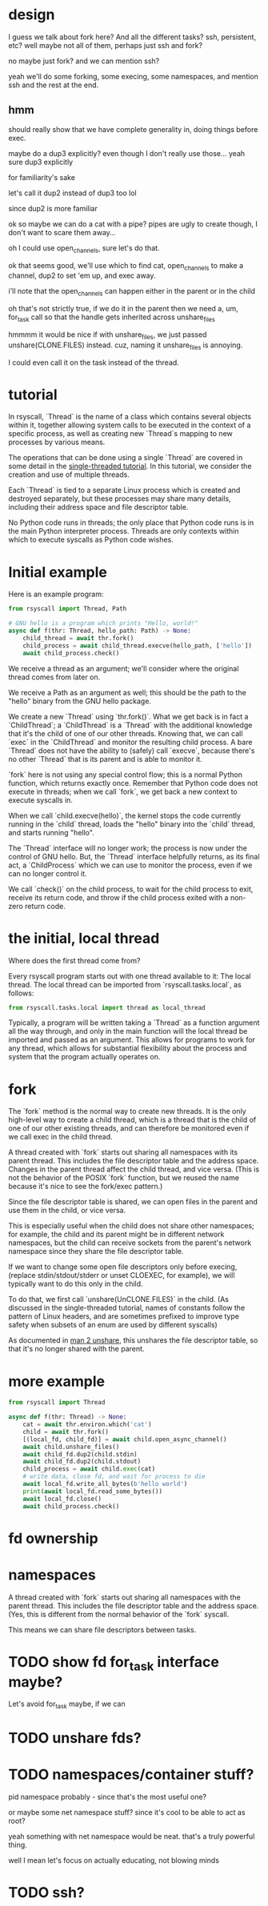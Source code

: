 * design
I guess we talk about fork here?
And all the different tasks?
ssh, persistent, etc?
well maybe not all of them, perhaps just ssh and fork?

no maybe just fork?
and we can mention ssh?

yeah we'll do some forking, some execing,
some namespaces,
and mention ssh and the rest at the end.
** hmm
   should really show that we have complete generality in,
   doing things before exec.
   
   maybe do a dup3 explicitly?
   even though I don't really use those...
   yeah sure dup3 explicitly

   for familiarity's sake

   let's call it dup2 instead of dup3 too lol

   since dup2 is more familiar

   ok so maybe we can do a cat with a pipe?
   pipes are ugly to create though,
   I don't want to scare them away...

   oh I could use open_channels, sure let's do that.

   ok that seems good, we'll use which to find cat,
   open_channels to make a channel,
   dup2 to set 'em up,
   and exec away.

   i'll note that the open_channels can happen either in the parent or in the child

   oh that's not strictly true, if we do it in the parent then we need a,
   um,
   for_task call so that the handle gets inherited across unshare_files

   hmmmm it would be nice if with unshare_files,
   we just passed unshare(CLONE.FILES) instead.
   cuz, naming it unshare_files is annoying.

   I could even call it on the task instead of the thread.
* tutorial

In rsyscall, `Thread` is the name of a class which contains several objects within it,
together allowing system calls to be executed in the context of a specific process,
as well as creating new `Thread`s mapping to new processes by various means.

The operations that can be done using a single `Thread` are covered in some detail
in the [[file:single_threaded.org][single-threaded tutorial]].
In this tutorial, we consider the creation and use of multiple threads.

Each `Thread` is tied to a separate Linux process which is created and destroyed separately,
but these processes may share many details,
including their address space and file descriptor table.

No Python code runs in threads;
the only place that Python code runs is in the main Python interpreter process.
Threads are only contexts within which to execute syscalls as Python code wishes.
* Initial example
Here is an example program:
#+BEGIN_SRC python
from rsyscall import Thread, Path

# GNU hello is a program which prints "Hello, world!"
async def f(thr: Thread, hello_path: Path) -> None:
    child_thread = await thr.fork()
    child_process = await child_thread.execve(hello_path, ['hello'])
    await child_process.check()
#+END_SRC

We receive a thread as an argument;
we'll consider where the original thread comes from later on.

We receive a Path as an argument as well;
this should be the path to the "hello" binary from the GNU hello package.

We create a new `Thread` using `thr.fork()`.
What we get back is in fact a `ChildThread`;
a `ChildThread` is a `Thread` with the additional knowledge that it's the child of one of our other threads.
Knowing that, we can call `exec` in the `ChildThread` and monitor the resulting child process.
A bare `Thread` does not have the ability to (safely) call `execve`,
because there's no other `Thread` that is its parent and is able to monitor it.

`fork` here is not using any special control flow;
this is a normal Python function, which returns exactly once.
Remember that Python code does not execute in threads;
when we call `fork`, we get back a new context to execute syscalls in.

When we call `child.execve(hello)`,
the kernel stops the code currently running in the `child` thread,
loads the "hello" binary into the `child` thread,
and starts running "hello".

The `Thread` interface will no longer work;
the process is now under the control of GNU hello.
But, the `Thread` interface helpfully returns, as its final act,
a `ChildProcess` which we can use to monitor the process,
even if we can no longer control it.

We call `check()` on the child process, to wait for the child process to exit,
receive its return code,
and throw if the child process exited with a non-zero return code.
* the initial, local thread
Where does the first thread come from?

Every rsyscall program starts out with one thread available to it:
The local thread.
The local thread can be imported from `rsyscall.tasks.local`, as follows:
#+BEGIN_SRC python
from rsyscall.tasks.local import thread as local_thread
#+END_SRC

Typically, a program will be written taking a `Thread` as a function argument all the way through,
and only in the main function will the local thread be imported and passed as an argument.
This allows for programs to work for any thread,
which allows for substantial flexibility about the process and system that the program actually operates on.
* fork
The `fork` method is the normal way to create new threads.
It is the only high-level way to create a child thread,
which is a thread that is the child of one of our other existing threads,
and can therefore be monitored even if we call exec in the child thread.

A thread created with `fork` starts out sharing all namespaces with its parent thread.
This includes the file descriptor table and the address space.
Changes in the parent thread affect the child thread, and vice versa.
(This is not the behavior of the POSIX `fork` function,
but we reused the name because it's nice to see the fork/exec pattern.)

Since the file descriptor table is shared,
we can open files in the parent and use them in the child,
or vice versa.

This is especially useful when the child does not share other namespaces;
for example, the child and its parent might be in different network namespaces,
but the child can receive sockets from the parent's network namespace
since they share the file descriptor table.

If we want to change some open file descriptors only before execing,
(replace stdin/stdout/stderr or unset CLOEXEC, for example),
we will typically want to do this only in the child.

To do that, we first call `unshare(UnCLONE.FILES)` in the child.
(As discussed in the single-threaded tutorial,
names of constants follow the pattern of Linux headers,
and are sometimes prefixed to improve type safety
when subsets of an enum are used by different syscalls)

As documented in [[http://man7.org/linux/man-pages/man2/unshare.2.html][man 2 unshare]], this unshares the file descriptor table,
so that it's no longer shared with the parent.


* more example
#+BEGIN_SRC python
from rsyscall import Thread

async def f(thr: Thread) -> None:
    cat = await thr.environ.which('cat')
    child = await thr.fork()
    [(local_fd, child_fd)] = await child.open_async_channel()
    await child.unshare_files()
    await child_fd.dup2(child.stdin)
    await child_fd.dup2(child.stdout)
    child_process = await child.exec(cat)
    # write data, close fd, and wait for process to die
    await local_fd.write_all_bytes(b'hello world')
    print(await local_fd.read_some_bytes())
    await local_fd.close()
    await child_process.check()
#+END_SRC
* fd ownership
* namespaces
  A thread created with `fork` starts out sharing all namespaces with the parent thread.
  This includes the file descriptor table and the address space.
  (Yes, this is different from the normal behavior of the `fork` syscall.

  This means we can share file descriptors between tasks.
* TODO show fd for_task interface maybe?
  Let's avoid for_task maybe, if we can
* TODO unshare fds?
* TODO namespaces/container stuff?
  pid namespace probably - since that's the most useful one?

  or maybe some net namespace stuff? since it's cool to be able to act as root?

  yeah something with net namespace would be neat.
  that's a truly powerful thing.

  well I mean let's focus on actually educating, not blowing minds
* TODO ssh?
